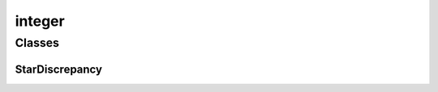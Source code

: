 
integer 
================================================================================================


Classes
--------------------------------
StarDiscrepancy
~~~~~~~~~~~~~~~~~~~~~~~~~~~~~~~~~~~~~~~~~~~~~~~~~~~~~~~~~~~~~~~~~~~~~~~~~~~~~~~~~~~~~~~~~~~~~~~~
.. doxygenclass:: ioh::problem::star_discrepancy::integer::StarDiscrepancy

